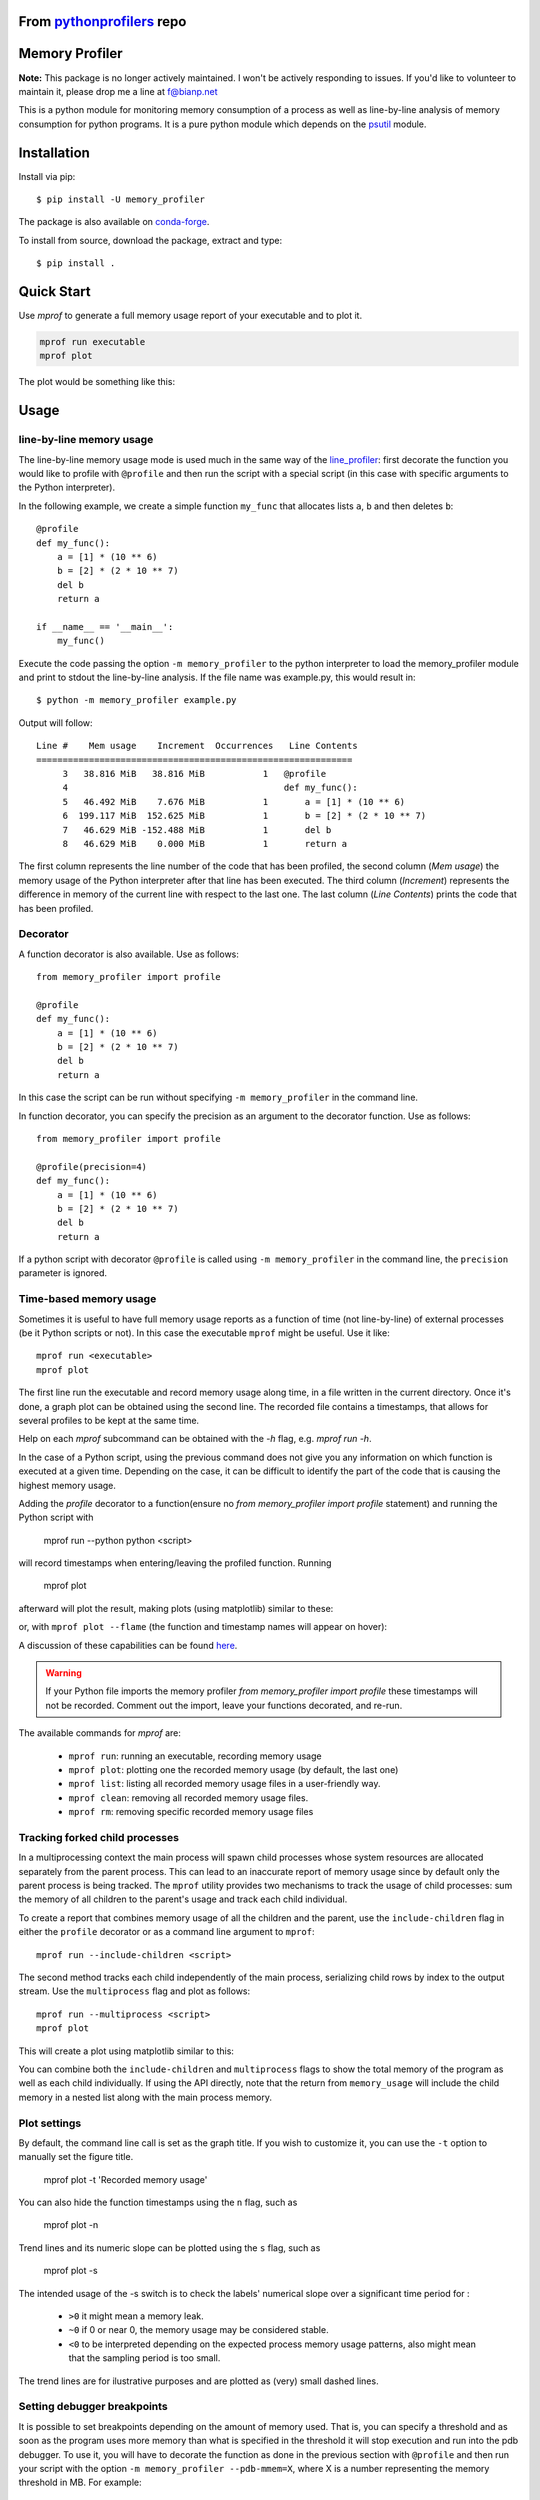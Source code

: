 =================================================================================
From `pythonprofilers <https://github.com/pythonprofilers/memory_profiler>`_ repo
=================================================================================

.. image:: https://travis-ci.org/pythonprofilers/memory_profiler.svg?branch=master
    :target: https://travis-ci.org/pythonprofilers/memory_profiler

=================
 Memory Profiler
=================


**Note:** This package is no longer actively maintained. I won't be actively responding to issues. If you'd like to volunteer to maintain it, please drop me a line at f@bianp.net

This is a python module for monitoring memory consumption of a process
as well as line-by-line analysis of memory consumption for python
programs. It is a pure python module which depends on the `psutil
<http://pypi.python.org/pypi/psutil>`_ module.


==============
 Installation
==============
Install via pip::

    $ pip install -U memory_profiler

The package is also available on `conda-forge
<https://github.com/conda-forge/memory_profiler-feedstock>`_.

To install from source, download the package, extract and type::

    $ pip install .

===========
Quick Start
===========

Use `mprof` to generate a full memory usage report of your executable and to plot it.

.. code-block:: bash

    mprof run executable
    mprof plot

The plot would be something like this:

.. image:: https://i.stack.imgur.com/ixCH4.png

=======
 Usage
=======


line-by-line memory usage
=========================

The line-by-line memory usage mode is used much in the same way of the
`line_profiler <https://pypi.python.org/pypi/line_profiler/>`_: first
decorate the function you would like to profile with ``@profile`` and
then run the script with a special script (in this case with specific
arguments to the Python interpreter).

In the following example, we create a simple function ``my_func`` that
allocates lists ``a``, ``b`` and then deletes ``b``::


    @profile
    def my_func():
        a = [1] * (10 ** 6)
        b = [2] * (2 * 10 ** 7)
        del b
        return a

    if __name__ == '__main__':
        my_func()


Execute the code passing the option ``-m memory_profiler`` to the
python interpreter to load the memory_profiler module and print to
stdout the line-by-line analysis. If the file name was example.py,
this would result in::

    $ python -m memory_profiler example.py

Output will follow::

    Line #    Mem usage    Increment  Occurrences   Line Contents
    ============================================================
         3   38.816 MiB   38.816 MiB           1   @profile
         4                                         def my_func():
         5   46.492 MiB    7.676 MiB           1       a = [1] * (10 ** 6)
         6  199.117 MiB  152.625 MiB           1       b = [2] * (2 * 10 ** 7)
         7   46.629 MiB -152.488 MiB           1       del b
         8   46.629 MiB    0.000 MiB           1       return a


The first column represents the line number of the code that has been
profiled, the second column (*Mem usage*) the memory usage of the
Python interpreter after that line has been executed. The third column
(*Increment*) represents the difference in memory of the current line
with respect to the last one. The last column (*Line Contents*) prints
the code that has been profiled.

Decorator
=========
A function decorator is also available.  Use as follows::

    from memory_profiler import profile

    @profile
    def my_func():
        a = [1] * (10 ** 6)
        b = [2] * (2 * 10 ** 7)
        del b
        return a

In this case the script can be run without specifying ``-m
memory_profiler`` in the command line.

In function decorator, you can specify the precision as an argument to the
decorator function.  Use as follows::

    from memory_profiler import profile

    @profile(precision=4)
    def my_func():
        a = [1] * (10 ** 6)
        b = [2] * (2 * 10 ** 7)
        del b
        return a

If a python script with decorator ``@profile`` is called using ``-m
memory_profiler`` in the command line, the ``precision`` parameter is ignored.

Time-based memory usage
==========================
Sometimes it is useful to have full memory usage reports as a function of
time (not line-by-line) of external processes (be it Python scripts or not).
In this case the executable ``mprof`` might be useful. Use it like::

    mprof run <executable>
    mprof plot

The first line run the executable and record memory usage along time,
in a file written in the current directory.
Once it's done, a graph plot can be obtained using the second line.
The recorded file contains a timestamps, that allows for several
profiles to be kept at the same time.

Help on each `mprof` subcommand can be obtained with the `-h` flag,
e.g. `mprof run -h`.

In the case of a Python script, using the previous command does not
give you any information on which function is executed at a given
time. Depending on the case, it can be difficult to identify the part
of the code that is causing the highest memory usage.

Adding the `profile` decorator to a function(ensure no 
`from memory_profiler import profile` statement) and running the Python
script with

    mprof run --python python <script>

will record timestamps when entering/leaving the profiled function. Running

    mprof plot

afterward will plot the result, making plots (using matplotlib) similar to these:

.. image:: https://camo.githubusercontent.com/3a584c7cfbae38c9220a755aa21b5ef926c1031d/68747470733a2f2f662e636c6f75642e6769746875622e636f6d2f6173736574732f313930383631382f3836313332302f63623865376337382d663563632d313165322d386531652d3539373237623636663462322e706e67
   :target: https://github.com/scikit-learn/scikit-learn/pull/2248
   :height: 350px

or, with ``mprof plot --flame`` (the function and timestamp names will appear on hover):

.. image:: ./images/flamegraph.png
   :height: 350px

A discussion of these capabilities can be found `here <http://fa.bianp.net/blog/2014/plot-memory-usage-as-a-function-of-time/>`_.

.. warning:: If your Python file imports the memory profiler `from memory_profiler import profile` these timestamps will not be recorded. Comment out the import, leave your functions decorated, and re-run.

The available commands for `mprof` are:

  - ``mprof run``: running an executable, recording memory usage
  - ``mprof plot``: plotting one the recorded memory usage (by default,
    the last one)
  - ``mprof list``: listing all recorded memory usage files in a
    user-friendly way.
  - ``mprof clean``: removing all recorded memory usage files.
  - ``mprof rm``: removing specific recorded memory usage files

Tracking forked child processes
===============================
In a multiprocessing context the main process will spawn child processes whose
system resources are allocated separately from the parent process. This can
lead to an inaccurate report of memory usage since by default only the parent
process is being tracked. The ``mprof`` utility provides two mechanisms to
track the usage of child processes: sum the memory of all children to the
parent's usage and track each child individual.

To create a report that combines memory usage of all the children and the
parent, use the ``include-children`` flag in either the ``profile`` decorator or
as a command line argument to ``mprof``::

    mprof run --include-children <script>

The second method tracks each child independently of the main process,
serializing child rows by index to the output stream. Use the ``multiprocess``
flag and plot as follows::

    mprof run --multiprocess <script>
    mprof plot

This will create a plot using matplotlib similar to this:

.. image:: https://cloud.githubusercontent.com/assets/745966/24075879/2e85b43a-0bfa-11e7-8dfe-654320dbd2ce.png
    :target: https://github.com/pythonprofilers/memory_profiler/pull/134
    :height: 350px

You can combine both the ``include-children`` and ``multiprocess`` flags to show
the total memory of the program as well as each child individually. If using
the API directly, note that the return from ``memory_usage`` will include the
child memory in a nested list along with the main process memory.

Plot settings
===============================

By default, the command line call is set as the graph title. If you wish to customize it, you can use the ``-t`` option to manually set the figure title.


    mprof plot -t 'Recorded memory usage'

You can also hide the function timestamps using the ``n`` flag, such as

    mprof plot -n

Trend lines and its numeric slope can be plotted using the ``s`` flag, such as

    mprof plot -s

.. image:: ./images/trend_slope.png
   :height: 350px

The intended usage of the -s switch is to check the labels' numerical slope over a significant time period for : 

  - ``>0`` it might mean a memory leak.
  - ``~0`` if 0 or near 0, the memory usage may be considered stable.
  - ``<0`` to be interpreted depending on the expected process memory usage patterns, also might mean that the sampling period is too small.

The trend lines are for ilustrative purposes and are plotted as (very) small dashed lines.


Setting debugger breakpoints
=============================
It is possible to set breakpoints depending on the amount of memory used.
That is, you can specify a threshold and as soon as the program uses more
memory than what is specified in the threshold it will stop execution
and run into the pdb debugger. To use it, you will have to decorate
the function as done in the previous section with ``@profile`` and then
run your script with the option ``-m memory_profiler --pdb-mmem=X``,
where X is a number representing the memory threshold in MB. For example::

    $ python -m memory_profiler --pdb-mmem=100 my_script.py

will run ``my_script.py`` and step into the pdb debugger as soon as the code
uses more than 100 MB in the decorated function.

.. TODO: alternatives to decoration (for example when you don't want to modify
    the file where your function lives).

=====
 API
=====
memory_profiler exposes a number of functions to be used in third-party
code.



``memory_usage(proc=-1, interval=.1, timeout=None)`` returns the memory usage
over a time interval. The first argument, ``proc`` represents what
should be monitored.  This can either be the PID of a process (not
necessarily a Python program), a string containing some python code to
be evaluated or a tuple ``(f, args, kw)`` containing a function and its
arguments to be evaluated as ``f(*args, **kw)``. For example,


    >>> from memory_profiler import memory_usage
    >>> mem_usage = memory_usage(-1, interval=.2, timeout=1)
    >>> print(mem_usage)
	[7.296875, 7.296875, 7.296875, 7.296875, 7.296875]


Here I've told memory_profiler to get the memory consumption of the
current process over a period of 1 second with a time interval of 0.2
seconds. As PID I've given it -1, which is a special number (PIDs are
usually positive) that means current process, that is, I'm getting the
memory usage of the current Python interpreter. Thus I'm getting
around 7MB of memory usage from a plain python interpreter. If I try
the same thing on IPython (console) I get 29MB, and if I try the same
thing on the IPython notebook it scales up to 44MB.


If you'd like to get the memory consumption of a Python function, then
you should specify the function and its arguments in the tuple ``(f,
args, kw)``. For example::


    >>> # define a simple function
    >>> def f(a, n=100):
        ...     import time
        ...     time.sleep(2)
        ...     b = [a] * n
        ...     time.sleep(1)
        ...     return b
        ...
    >>> from memory_profiler import memory_usage
    >>> memory_usage((f, (1,), {'n' : int(1e6)}))

This will execute the code `f(1, n=int(1e6))` and return the memory
consumption during this execution.

=========
REPORTING
=========

The output can be redirected to a log file by passing IO stream as
parameter to the decorator like @profile(stream=fp)

    >>> fp=open('memory_profiler.log','w+')
    >>> @profile(stream=fp)
    >>> def my_func():
        ...     a = [1] * (10 ** 6)
        ...     b = [2] * (2 * 10 ** 7)
        ...     del b
        ...     return a

    For details refer: examples/reporting_file.py

``Reporting via logger Module:``

Sometime it would be very convenient to use logger module specially
when we need to use RotatingFileHandler.

The output can be redirected to logger module by simply making use of
LogFile of memory profiler module.

    >>> from memory_profiler import LogFile
    >>> import sys
    >>> sys.stdout = LogFile('memory_profile_log')

``Customized reporting:``

Sending everything to the log file while running the memory_profiler
could be cumbersome and one can choose only entries with increments
by passing True to reportIncrementFlag, where reportIncrementFlag is
a parameter to LogFile class of memory profiler module.

    >>> from memory_profiler import LogFile
    >>> import sys
    >>> sys.stdout = LogFile('memory_profile_log', reportIncrementFlag=False)

    For details refer: examples/reporting_logger.py

=====================
 IPython integration
=====================
After installing the module, if you use IPython, you can use the `%mprun`, `%%mprun`,
`%memit` and `%%memit` magics.

For IPython 0.11+, you can use the module directly as an extension, with
``%load_ext memory_profiler``

To activate it whenever you start IPython, edit the configuration file for your
IPython profile, ~/.ipython/profile_default/ipython_config.py, to register the
extension like this (If you already have other extensions, just add this one to
the list)::

    c.InteractiveShellApp.extensions = [
        'memory_profiler',
    ]

(If the config file doesn't already exist, run ``ipython profile create`` in
a terminal.)

It then can be used directly from IPython to obtain a line-by-line
report using the `%mprun` or `%%mprun` magic command. In this case, you can skip
the `@profile` decorator and instead use the `-f` parameter, like
this. Note however that function my_func must be defined in a file
(cannot have been defined interactively in the Python interpreter)::

    In [1]: from example import my_func, my_func_2

    In [2]: %mprun -f my_func my_func()

or in cell mode::

    In [3]: %%mprun -f my_func -f my_func_2
       ...: my_func()
       ...: my_func_2()

Another useful magic that we define is `%memit`, which is analogous to
`%timeit`. It can be used as follows::

    In [1]: %memit range(10000)
    peak memory: 21.42 MiB, increment: 0.41 MiB

    In [2]: %memit range(1000000)
    peak memory: 52.10 MiB, increment: 31.08 MiB

or in cell mode (with setup code)::

    In [3]: %%memit l=range(1000000)
       ...: len(l)
       ...:
    peak memory: 52.14 MiB, increment: 0.08 MiB

For more details, see the docstrings of the magics.

For IPython 0.10, you can install it by editing the IPython configuration
file ~/.ipython/ipy_user_conf.py to add the following lines::

    # These two lines are standard and probably already there.
    import IPython.ipapi
    ip = IPython.ipapi.get()

    # These two are the important ones.
    import memory_profiler
    memory_profiler.load_ipython_extension(ip)

===============================
Memory tracking backends
===============================
`memory_profiler` supports different memory tracking backends including: 'psutil', 'psutil_pss', 'psutil_uss', 'posix', 'tracemalloc'.
If no specific backend is specified the default is to use "psutil" which measures RSS aka "Resident Set Size". 
In some cases (particularly when tracking child processes) RSS may overestimate memory usage (see `example/example_psutil_memory_full_info.py` for an example).
For more information on "psutil_pss" (measuring PSS) and "psutil_uss" please refer to:
https://psutil.readthedocs.io/en/latest/index.html?highlight=memory_info#psutil.Process.memory_full_info 

Currently, the backend can be set via the CLI

    $ python -m memory_profiler --backend psutil my_script.py

and is exposed by the API

    >>> from memory_profiler import memory_usage
    >>> mem_usage = memory_usage(-1, interval=.2, timeout=1, backend="psutil")

    
============================
 Frequently Asked Questions
============================
    * Q: How accurate are the results ?
    * A: This module gets the memory consumption by querying the
      operating system kernel about the amount of memory the current
      process has allocated, which might be slightly different from
      the amount of memory that is actually used by the Python
      interpreter. Also, because of how the garbage collector works in
      Python the result might be different between platforms and even
      between runs.

    * Q: Does it work under windows ?
    * A: Yes, thanks to the
      `psutil <http://pypi.python.org/pypi/psutil>`_ module.


===========================
 Support, bugs & wish list
===========================
For support, please ask your question on `stack overflow
<http://stackoverflow.com/>`_ and add the `*memory-profiling* tag <http://stackoverflow.com/questions/tagged/memory-profiling>`_.
Send issues, proposals, etc. to `github's issue tracker
<https://github.com/pythonprofilers/memory_profiler/issues>`_ .

If you've got questions regarding development, you can email me
directly at f@bianp.net

.. image:: http://fa.bianp.net/static/tux_memory_small.png


=============
 Development
=============
Latest sources are available from github:

    https://github.com/pythonprofilers/memory_profiler

===============================
Projects using memory_profiler
===============================

`Benchy <https://github.com/python-recsys/benchy>`_

`IPython memory usage <https://github.com/ianozsvald/ipython_memory_usage>`_

`PySpeedIT <https://github.com/peter1000/PySpeedIT>`_ (uses a reduced version of memory_profiler)

`pydio-sync <https://github.com/pydio/pydio-sync>`_ (uses custom wrapper on top of memory_profiler)

=========
 Authors
=========
This module was written by `Fabian Pedregosa <http://fseoane.net>`_
and `Philippe Gervais <https://github.com/pgervais>`_
inspired by Robert Kern's `line profiler
<http://packages.python.org/line_profiler/>`_.

`Tom <http://tomforb.es/>`_ added windows support and speed improvements via the
`psutil <http://pypi.python.org/pypi/psutil>`_ module.

`Victor <https://github.com/octavo>`_ added python3 support, bugfixes and general
cleanup.

`Vlad Niculae <http://vene.ro/>`_ added the `%mprun` and `%memit` IPython magics.

`Thomas Kluyver <https://github.com/takluyver>`_ added the IPython extension.

`Sagar UDAY KUMAR <https://github.com/sagaru>`_ added Report generation feature and examples.

`Dmitriy Novozhilov <https://github.com/demiurg906>`_ and `Sergei Lebedev <https://github.com/superbobry>`_ added support for `tracemalloc <https://docs.python.org/3/library/tracemalloc.html>`_.

`Benjamin Bengfort <https://github.com/bbengfort>`_ added support for tracking the usage of individual child processes and plotting them.

`Muhammad Haseeb Tariq <https://github.com/mhaseebtariq>`_ fixed issue #152, which made the whole interpreter hang on functions that launched an exception.

`Juan Luis Cano <https://github.com/Juanlu001>`_ modernized the infrastructure and helped with various things.

`Martin Becker <https://github.com/mgbckr>`_ added PSS and USS tracking via the psutil backend.

=========
 License
=========
BSD License, see file COPYING for full text.
